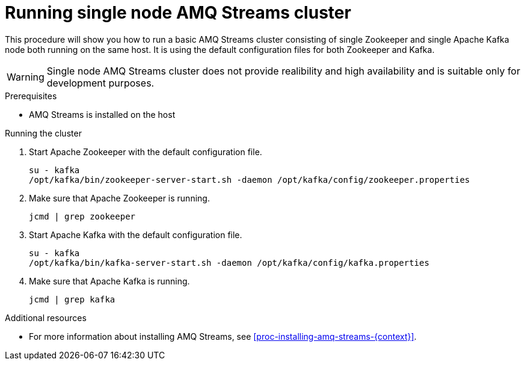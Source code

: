 // Module included in the following assemblies:
//
// assembly-getting-started.adoc

[id='proc-running-single-node-amq-streams-cluster-{context}']

= Running single node AMQ Streams cluster

This procedure will show you how to run a basic AMQ Streams cluster consisting of single Zookeeper and single Apache Kafka node both running on the same host.
It is using the default configuration files for both Zookeeper and Kafka.

WARNING: Single node AMQ Streams cluster does not provide realibility and high availability and is suitable only for development purposes.

.Prerequisites

* AMQ Streams is installed on the host

.Running the cluster

. Start Apache Zookeeper with the default configuration file.
+
[source,shell,subs=+quotes]
----
su - kafka
/opt/kafka/bin/zookeeper-server-start.sh -daemon /opt/kafka/config/zookeeper.properties
----

. Make sure that Apache Zookeeper is running.
+
[source,shell,subs=+quotes]
----
jcmd | grep zookeeper
----

. Start Apache Kafka with the default configuration file.
+
[source,shell,subs=+quotes]
----
su - kafka
/opt/kafka/bin/kafka-server-start.sh -daemon /opt/kafka/config/kafka.properties
----

. Make sure that Apache Kafka is running.
+
[source,shell,subs=+quotes]
----
jcmd | grep kafka
----

.Additional resources

* For more information about installing AMQ Streams, see xref:proc-installing-amq-streams-{context}[].